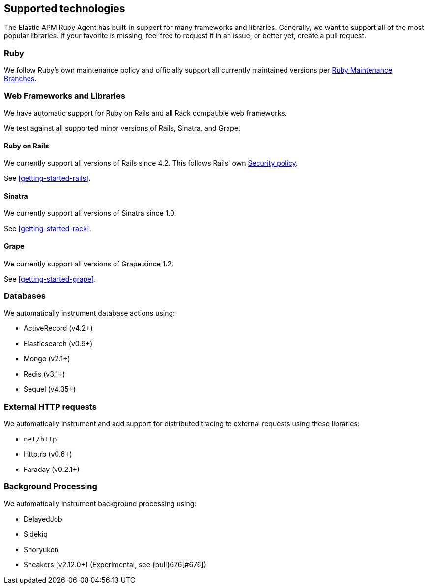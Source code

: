 ifdef::env-github[]
NOTE: For the best reading experience,
please view this documentation at https://www.elastic.co/guide/en/apm/agent/ruby[elastic.co]
endif::[]

[[supported-technologies]]
== Supported technologies

The Elastic APM Ruby Agent has built-in support for many frameworks and
libraries. Generally, we want to support all of the most popular libraries. If your favorite
is missing, feel free to request it in an issue, or better yet, create a pull
request.

[float]
[[supported-technologies-ruby]]
=== Ruby

We follow Ruby's own maintenance policy and officially support all currently
maintained versions per
https://www.ruby-lang.org/en/downloads/branches/[Ruby Maintenance Branches].

[float]
[[supported-technologies-web]]
=== Web Frameworks and Libraries

We have automatic support for Ruby on Rails and all Rack compatible web
frameworks.

We test against all supported minor versions of Rails, Sinatra, and Grape.

[float]
[[supported-technologies-rails]]
==== Ruby on Rails

We currently support all versions of Rails since 4.2.
This follows Rails' own https://rubyonrails.org/security/[Security policy].

See <<getting-started-rails>>.

[float]
[[supported-technologies-sinatra]]
==== Sinatra

We currently support all versions of Sinatra since 1.0.

See <<getting-started-rack>>.

[float]
[[supported-technologies-grape]]
==== Grape

We currently support all versions of Grape since 1.2.

See <<getting-started-grape>>.

[float]
[[supported-technologies-databases]]
=== Databases

We automatically instrument database actions using:

- ActiveRecord (v4.2+)
- Elasticsearch (v0.9+)
- Mongo (v2.1+)
- Redis (v3.1+)
- Sequel (v4.35+)

[float]
[[supported-technologies-http]]
=== External HTTP requests

We automatically instrument and add support for distributed tracing to external
requests using these libraries:

- `net/http`
- Http.rb (v0.6+)
- Faraday (v0.2.1+)

[float]
[[supported-technologies-backgroud-processing]]
=== Background Processing

We automatically instrument background processing using:

- DelayedJob
- Sidekiq
- Shoryuken
- Sneakers (v2.12.0+) (Experimental, see {pull}676[#676])
